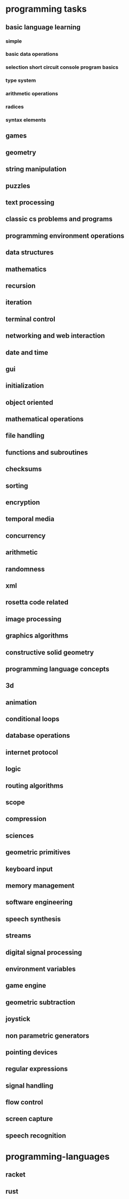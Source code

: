 * programming tasks
** basic language learning
*** simple
*** basic data operations
*** selection short circuit console program basics
*** type system
*** arithmetic operations
*** radices
*** syntax elements
** games
** geometry
** string manipulation
** puzzles
** text processing
** classic cs problems and programs
** programming environment operations
** data structures
** mathematics
** recursion
** iteration
** terminal control
** networking and web interaction
** date and time
** gui
** initialization
** object oriented
** mathematical operations
** file handling
** functions and subroutines
** checksums
** sorting
** encryption
** temporal media
** concurrency
** arithmetic
** randomness
** xml
** rosetta code related
** image processing
** graphics algorithms
** constructive solid geometry
** programming language concepts
** 3d
** animation
** conditional loops
** database operations
** internet protocol
** logic
** routing algorithms
** scope
** compression
** sciences
** geometric primitives
** keyboard input
** memory management
** software engineering
** speech synthesis
** streams
** digital signal processing
** environment variables
** game engine
** geometric subtraction
** joystick
** non parametric generators
** pointing devices
** regular expressions
** signal handling
** flow control
** screen capture
** speech recognition
* programming-languages
** racket
** rust
** clojure
** nim
** go
** python
** kotlin
** swift
